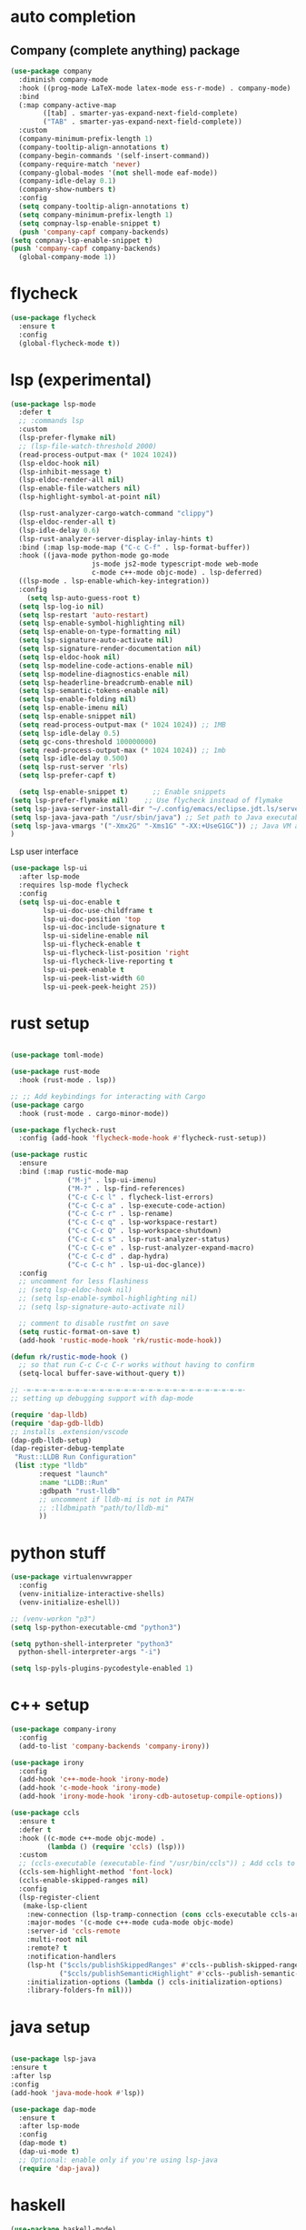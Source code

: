 #+STARTUP: hideall

* auto completion
** Company (complete anything) package
#+BEGIN_SRC emacs-lisp
(use-package company
  :diminish company-mode
  :hook ((prog-mode LaTeX-mode latex-mode ess-r-mode) . company-mode)
  :bind
  (:map company-active-map
        ([tab] . smarter-yas-expand-next-field-complete)
        ("TAB" . smarter-yas-expand-next-field-complete))
  :custom
  (company-minimum-prefix-length 1)
  (company-tooltip-align-annotations t)
  (company-begin-commands '(self-insert-command))
  (company-require-match 'never)
  (company-global-modes '(not shell-mode eaf-mode))
  (company-idle-delay 0.1)
  (company-show-numbers t)
  :config
  (setq company-tooltip-align-annotations t)
  (setq company-minimum-prefix-length 1)
  (setq compnay-lsp-enable-snippet t)
  (push 'company-capf company-backends)
(setq compnay-lsp-enable-snippet t)
(push 'company-capf company-backends)
  (global-company-mode 1))
#+END_SRC

* flycheck
#+BEGIN_SRC emacs-lisp
  (use-package flycheck
    :ensure t
    :config
    (global-flycheck-mode t))
#+END_SRC

* lsp (experimental)
#+BEGIN_SRC emacs-lisp
  (use-package lsp-mode
    :defer t
    ;; :commands lsp
    :custom
    (lsp-prefer-flymake nil)
    ;; (lsp-file-watch-threshold 2000)
    (read-process-output-max (* 1024 1024))
    (lsp-eldoc-hook nil)
    (lsp-inhibit-message t)
    (lsp-eldoc-render-all nil)
    (lsp-enable-file-watchers nil)
    (lsp-highlight-symbol-at-point nil)

    (lsp-rust-analyzer-cargo-watch-command "clippy")
    (lsp-eldoc-render-all t)
    (lsp-idle-delay 0.6)
    (lsp-rust-analyzer-server-display-inlay-hints t)
    :bind (:map lsp-mode-map ("C-c C-f" . lsp-format-buffer))
    :hook ((java-mode python-mode go-mode
                      js-mode js2-mode typescript-mode web-mode
                      c-mode c++-mode objc-mode) . lsp-deferred)
    ((lsp-mode . lsp-enable-which-key-integration))
    :config
      (setq lsp-auto-guess-root t)
    (setq lsp-log-io nil)
    (setq lsp-restart 'auto-restart)
    (setq lsp-enable-symbol-highlighting nil)
    (setq lsp-enable-on-type-formatting nil)
    (setq lsp-signature-auto-activate nil)
    (setq lsp-signature-render-documentation nil)
    (setq lsp-eldoc-hook nil)
    (setq lsp-modeline-code-actions-enable nil)
    (setq lsp-modeline-diagnostics-enable nil)
    (setq lsp-headerline-breadcrumb-enable nil)
    (setq lsp-semantic-tokens-enable nil)
    (setq lsp-enable-folding nil)
    (setq lsp-enable-imenu nil)
    (setq lsp-enable-snippet nil)
    (setq read-process-output-max (* 1024 1024)) ;; 1MB
    (setq lsp-idle-delay 0.5)
    (setq gc-cons-threshold 100000000)
    (setq read-process-output-max (* 1024 1024)) ;; 1mb
    (setq lsp-idle-delay 0.500)
    (setq lsp-rust-server 'rls)
    (setq lsp-prefer-capf t)

    (setq lsp-enable-snippet t)      ;; Enable snippets
  (setq lsp-prefer-flymake nil)    ;; Use flycheck instead of flymake
  (setq lsp-java-server-install-dir "~/.config/emacs/eclipse.jdt.ls/server/") ;; Set JDTLS path
  (setq lsp-java-java-path "/usr/sbin/java") ;; Set path to Java executable
  (setq lsp-java-vmargs '("-Xmx2G" "-Xms1G" "-XX:+UseG1GC")) ;; Java VM args
  )

#+END_SRC
Lsp user interface
#+BEGIN_SRC emacs-lisp
(use-package lsp-ui
  :after lsp-mode
  :requires lsp-mode flycheck
  :config
  (setq lsp-ui-doc-enable t
        lsp-ui-doc-use-childframe t
        lsp-ui-doc-position 'top
        lsp-ui-doc-include-signature t
        lsp-ui-sideline-enable nil
        lsp-ui-flycheck-enable t
        lsp-ui-flycheck-list-position 'right
        lsp-ui-flycheck-live-reporting t
        lsp-ui-peek-enable t
        lsp-ui-peek-list-width 60
        lsp-ui-peek-peek-height 25))
#+END_SRC

* rust setup
#+BEGIN_SRC emacs-lisp

  (use-package toml-mode)

  (use-package rust-mode
    :hook (rust-mode . lsp))

  ;; ;; Add keybindings for interacting with Cargo
  (use-package cargo
    :hook (rust-mode . cargo-minor-mode))

  (use-package flycheck-rust
    :config (add-hook 'flycheck-mode-hook #'flycheck-rust-setup))

  (use-package rustic
    :ensure
    :bind (:map rustic-mode-map
                ("M-j" . lsp-ui-imenu)
                ("M-?" . lsp-find-references)
                ("C-c C-c l" . flycheck-list-errors)
                ("C-c C-c a" . lsp-execute-code-action)
                ("C-c C-c r" . lsp-rename)
                ("C-c C-c q" . lsp-workspace-restart)
                ("C-c C-c Q" . lsp-workspace-shutdown)
                ("C-c C-c s" . lsp-rust-analyzer-status)
                ("C-c C-c e" . lsp-rust-analyzer-expand-macro)
                ("C-c C-c d" . dap-hydra)
                ("C-c C-c h" . lsp-ui-doc-glance))
    :config
    ;; uncomment for less flashiness
    ;; (setq lsp-eldoc-hook nil)
    ;; (setq lsp-enable-symbol-highlighting nil)
    ;; (setq lsp-signature-auto-activate nil)

    ;; comment to disable rustfmt on save
    (setq rustic-format-on-save t)
    (add-hook 'rustic-mode-hook 'rk/rustic-mode-hook))

  (defun rk/rustic-mode-hook ()
    ;; so that run C-c C-c C-r works without having to confirm
    (setq-local buffer-save-without-query t))

  ;; -=-=-=-=-=-=-=-=-=-=-=-=-=-=-=-=-=-=-=-=-=-=-=-=-=-=-=-
  ;; setting up debugging support with dap-mode

  (require 'dap-lldb)
  (require 'dap-gdb-lldb)
  ;; installs .extension/vscode
  (dap-gdb-lldb-setup)
  (dap-register-debug-template
   "Rust::LLDB Run Configuration"
   (list :type "lldb"
         :request "launch"
         :name "LLDB::Run"
         :gdbpath "rust-lldb"
         ;; uncomment if lldb-mi is not in PATH
         ;; :lldbmipath "path/to/lldb-mi"
         ))

#+END_SRC
* python stuff
#+BEGIN_SRC emacs-lisp
  (use-package virtualenvwrapper
    :config
    (venv-initialize-interactive-shells)
    (venv-initialize-eshell))

  ;; (venv-workon "p3")
  (setq lsp-python-executable-cmd "python3")

  (setq python-shell-interpreter "python3"
	python-shell-interpreter-args "-i")

  (setq lsp-pyls-plugins-pycodestyle-enabled 1)
#+END_SRC

* c++ setup
#+BEGIN_SRC emacs-lisp
(use-package company-irony
  :config 
  (add-to-list 'company-backends 'company-irony))

(use-package irony
  :config
  (add-hook 'c++-mode-hook 'irony-mode)
  (add-hook 'c-mode-hook 'irony-mode)
  (add-hook 'irony-mode-hook 'irony-cdb-autosetup-compile-options))

(use-package ccls
  :ensure t
  :defer t
  :hook ((c-mode c++-mode objc-mode) .
         (lambda () (require 'ccls) (lsp)))
  :custom
  ;; (ccls-executable (executable-find "/usr/bin/ccls")) ; Add ccls to path if you haven't done so
  (ccls-sem-highlight-method 'font-lock)
  (ccls-enable-skipped-ranges nil)
  :config
  (lsp-register-client
   (make-lsp-client
    :new-connection (lsp-tramp-connection (cons ccls-executable ccls-args))
    :major-modes '(c-mode c++-mode cuda-mode objc-mode)
    :server-id 'ccls-remote
    :multi-root nil
    :remote? t
    :notification-handlers
    (lsp-ht ("$ccls/publishSkippedRanges" #'ccls--publish-skipped-ranges)
            ("$ccls/publishSemanticHighlight" #'ccls--publish-semantic-highlight))
    :initialization-options (lambda () ccls-initialization-options)
    :library-folders-fn nil)))
#+END_SRC

* java setup
#+BEGIN_SRC emacs-lisp

  (use-package lsp-java
  :ensure t
  :after lsp
  :config
  (add-hook 'java-mode-hook #'lsp))
  
  (use-package dap-mode
    :ensure t
    :after lsp-mode
    :config
    (dap-mode t)
    (dap-ui-mode t)
    ;; Optional: enable only if you're using lsp-java
    (require 'dap-java))
#+END_SRC

* haskell
#+BEGIN_SRC emacs-lisp
  (use-package haskell-mode)
  (add-hook 'haskell-mode-hook
            (lambda ()
              (set (make-local-variable 'company-backends)
                   (append '((company-capf company-dabbrev-code))
                           company-backends))))
     (use-package 'haskell-interactive-mode)
     (use-package 'haskell-process)
     (add-hook 'haskell-mode-hook 'interactive-haskell-mode)
     (custom-set-variables
       '(haskell-process-suggest-remove-import-lines t)
       '(haskell-process-auto-import-loaded-modules t)
       '(haskell-process-log t))
#+END_SRC

* javascript
#+BEGIN_SRC emacs-lisp
(add-to-list 'auto-mode-alist '("\\.js\\'" . js-jsx-mode))
#+END_SRC
